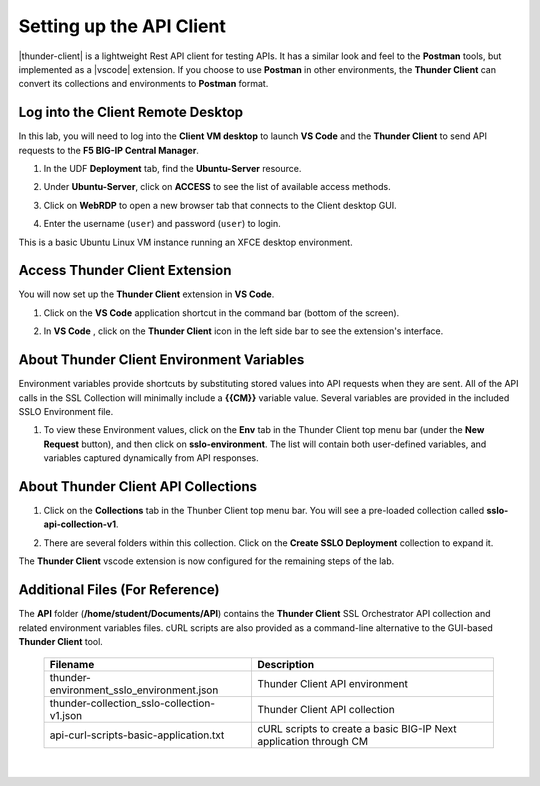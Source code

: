 Setting up the API Client
================================================================================

|thunder-client| is a lightweight Rest API client for testing APIs. It has a similar look and feel to the **Postman** tools, but implemented as a |vscode| extension. If you choose to use **Postman** in other environments, the **Thunder Client** can convert its collections and environments to **Postman** format.

.. |vscode| raw:: html

   <a href="https://code.visualstudio.com/" target="_blank">Visual Studio Code (VS Code)</a>

.. |thunder-client| raw:: html

   <a href="https://marketplace.visualstudio.com/items?itemName=rangav.vscode-thunder-client" target="_blank"><b>Thunder Client</b></a>


Log into the Client Remote Desktop
--------------------------------------------------------------------------------

In this lab, you will need to log into the **Client VM desktop** to launch **VS Code** and the **Thunder Client** to send API requests to the **F5 BIG-IP Central Manager**.

#. In the UDF **Deployment** tab, find the **Ubuntu-Server** resource.

#. Under **Ubuntu-Server**, click on **ACCESS** to see the list of available access methods.

#. Click on **WebRDP** to open a new browser tab that connects to the Client desktop GUI.

   .. image:: ./images/vscode-1.png

#. Enter the username (``user``) and password (``user``) to login.

   .. image:: ./images/vscode-2.png

This is a basic Ubuntu Linux VM instance running an XFCE desktop environment.


Access Thunder Client Extension
--------------------------------------------------------------------------------

You will now set up the **Thunder Client** extension in **VS Code**.

#. Click on the **VS Code** application shortcut in the command bar (bottom of the screen).

   .. image:: ./images/vscode-3.png


#. In **VS Code** , click on the **Thunder Client** icon in the left side bar to see the extension's interface.

   .. image:: ./images/vscode-4.png


About Thunder Client Environment Variables
--------------------------------------------------------------------------------

Environment variables provide shortcuts by substituting stored values into API requests when they are sent. All of the API calls in the SSL Collection will minimally include a **{{CM}}** variable value. Several variables are provided in the included SSLO Environment file.

#. To view these Environment values, click on the **Env** tab in the Thunder Client top menu bar (under the **New Request** button), and then click on **sslo-environment**. The list will contain both user-defined variables, and variables captured dynamically from API responses.

   .. image:: ./images/thunder-env.png


About Thunder Client API Collections
--------------------------------------------------------------------------------

#. Click on the **Collections** tab in the Thunber Client top menu bar. You will see a pre-loaded collection called **sslo-api-collection-v1**.

#. There are several folders within this collection. Click on the **Create SSLO Deployment** collection to expand it.

   .. image:: ./images/vscode-5.png


The **Thunder Client** vscode extension is now configured for the remaining steps of the lab.


Additional Files (For Reference)
--------------------------------------------------------------------------------

The **API** folder (**/home/student/Documents/API**) contains the **Thunder Client** SSL Orchestrator API collection and related environment variables files. cURL scripts are also provided as a command-line alternative to the GUI-based **Thunder Client** tool. 

   .. list-table::
      :header-rows: 1
      :widths: auto

      * - **Filename**
        - **Description**
      * - thunder-environment_sslo_environment.json
        - Thunder Client API environment
      * - thunder-collection_sslo-collection-v1.json
        - Thunder Client API collection 
      * - api-curl-scripts-basic-application.txt
        - cURL scripts to create a basic BIG-IP Next application through CM

   |

   .. image:: ./images/vscode-6.png

